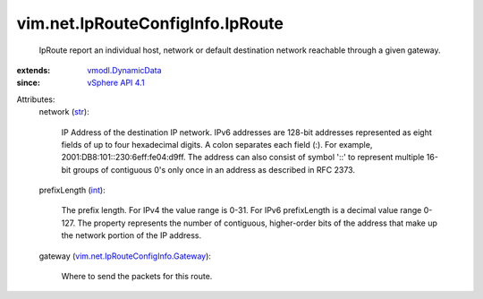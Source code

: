 .. _int: https://docs.python.org/2/library/stdtypes.html

.. _str: https://docs.python.org/2/library/stdtypes.html

.. _vSphere API 4.1: ../../../vim/version.rst#vimversionversion6

.. _vmodl.DynamicData: ../../../vmodl/DynamicData.rst

.. _vim.net.IpRouteConfigInfo.Gateway: ../../../vim/net/IpRouteConfigInfo/Gateway.rst


vim.net.IpRouteConfigInfo.IpRoute
=================================
  IpRoute report an individual host, network or default destination network reachable through a given gateway.
:extends: vmodl.DynamicData_
:since: `vSphere API 4.1`_

Attributes:
    network (`str`_):

       IP Address of the destination IP network. IPv6 addresses are 128-bit addresses represented as eight fields of up to four hexadecimal digits. A colon separates each field (:). For example, 2001:DB8:101::230:6eff:fe04:d9ff. The address can also consist of symbol '::' to represent multiple 16-bit groups of contiguous 0's only once in an address as described in RFC 2373.
    prefixLength (`int`_):

       The prefix length. For IPv4 the value range is 0-31. For IPv6 prefixLength is a decimal value range 0-127. The property represents the number of contiguous, higher-order bits of the address that make up the network portion of the IP address.
    gateway (`vim.net.IpRouteConfigInfo.Gateway`_):

       Where to send the packets for this route.
